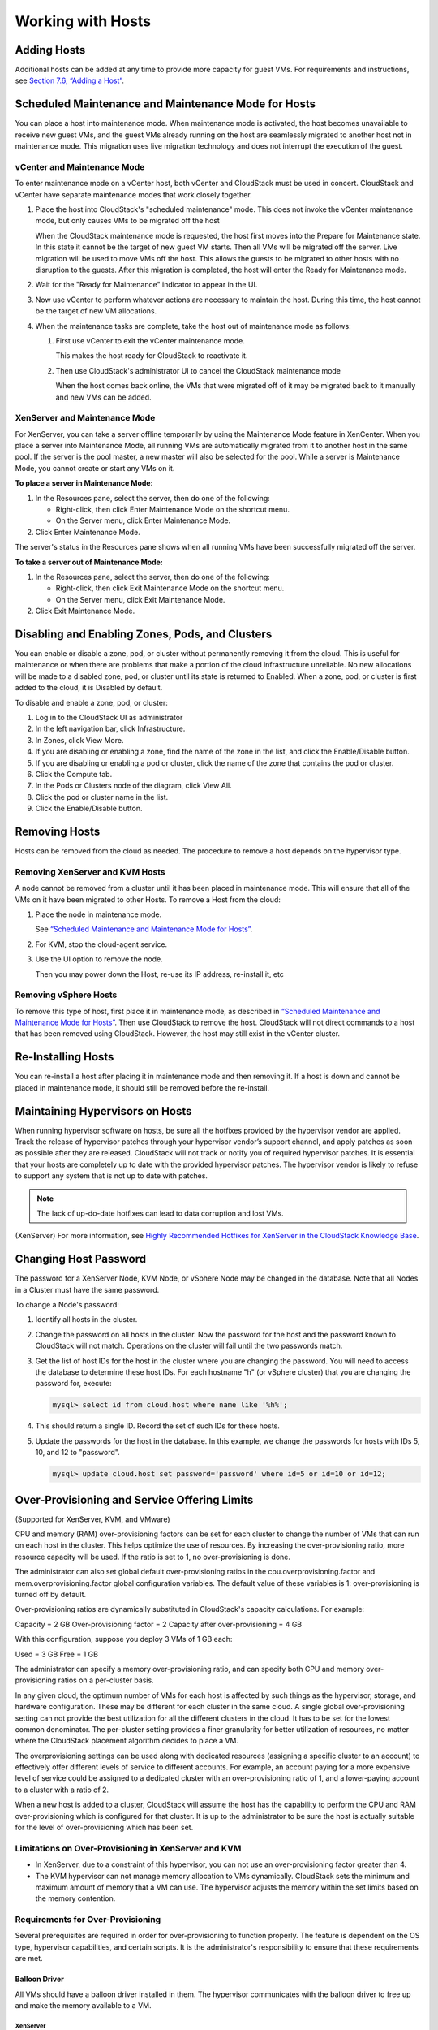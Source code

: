 .. Licensed to the Apache Software Foundation (ASF) under one
   or more contributor license agreements.  See the NOTICE file
   distributed with this work for additional information#
   regarding copyright ownership.  The ASF licenses this file
   to you under the Apache License, Version 2.0 (the
   "License"); you may not use this file except in compliance
   with the License.  You may obtain a copy of the License at
   http://www.apache.org/licenses/LICENSE-2.0
   Unless required by applicable law or agreed to in writing,
   software distributed under the License is distributed on an
   "AS IS" BASIS, WITHOUT WARRANTIES OR CONDITIONS OF ANY
   KIND, either express or implied.  See the License for the
   specific language governing permissions and limitations
   under the License.
   

Working with Hosts
==================

Adding Hosts
------------

Additional hosts can be added at any time to provide more capacity for
guest VMs. For requirements and instructions, see `Section 7.6, “Adding
a Host” <#host-add>`__.

Scheduled Maintenance and Maintenance Mode for Hosts
----------------------------------------------------

You can place a host into maintenance mode. When maintenance mode is
activated, the host becomes unavailable to receive new guest VMs, and
the guest VMs already running on the host are seamlessly migrated to
another host not in maintenance mode. This migration uses live migration
technology and does not interrupt the execution of the guest.

vCenter and Maintenance Mode
~~~~~~~~~~~~~~~~~~~~~~~~~~~~

To enter maintenance mode on a vCenter host, both vCenter and CloudStack
must be used in concert. CloudStack and vCenter have separate
maintenance modes that work closely together.

#. 

   Place the host into CloudStack's "scheduled maintenance" mode. This
   does not invoke the vCenter maintenance mode, but only causes VMs to
   be migrated off the host

   When the CloudStack maintenance mode is requested, the host first
   moves into the Prepare for Maintenance state. In this state it cannot
   be the target of new guest VM starts. Then all VMs will be migrated
   off the server. Live migration will be used to move VMs off the host.
   This allows the guests to be migrated to other hosts with no
   disruption to the guests. After this migration is completed, the host
   will enter the Ready for Maintenance mode.

#. 

   Wait for the "Ready for Maintenance" indicator to appear in the UI.

#. 

   Now use vCenter to perform whatever actions are necessary to maintain
   the host. During this time, the host cannot be the target of new VM
   allocations.

#. 

   When the maintenance tasks are complete, take the host out of
   maintenance mode as follows:

   #. 

      First use vCenter to exit the vCenter maintenance mode.

      This makes the host ready for CloudStack to reactivate it.

   #. 

      Then use CloudStack's administrator UI to cancel the CloudStack
      maintenance mode

      When the host comes back online, the VMs that were migrated off of
      it may be migrated back to it manually and new VMs can be added.

XenServer and Maintenance Mode
~~~~~~~~~~~~~~~~~~~~~~~~~~~~~~

For XenServer, you can take a server offline temporarily by using the
Maintenance Mode feature in XenCenter. When you place a server into
Maintenance Mode, all running VMs are automatically migrated from it to
another host in the same pool. If the server is the pool master, a new
master will also be selected for the pool. While a server is Maintenance
Mode, you cannot create or start any VMs on it.

**To place a server in Maintenance Mode:**

#. 

   In the Resources pane, select the server, then do one of the
   following:

   -  

      Right-click, then click Enter Maintenance Mode on the shortcut
      menu.

   -  

      On the Server menu, click Enter Maintenance Mode.

#. 

   Click Enter Maintenance Mode.

The server's status in the Resources pane shows when all running VMs
have been successfully migrated off the server.

**To take a server out of Maintenance Mode:**

#. 

   In the Resources pane, select the server, then do one of the
   following:

   -  

      Right-click, then click Exit Maintenance Mode on the shortcut
      menu.

   -  

      On the Server menu, click Exit Maintenance Mode.

#. 

   Click Exit Maintenance Mode.

Disabling and Enabling Zones, Pods, and Clusters
------------------------------------------------

You can enable or disable a zone, pod, or cluster without permanently
removing it from the cloud. This is useful for maintenance or when there
are problems that make a portion of the cloud infrastructure unreliable.
No new allocations will be made to a disabled zone, pod, or cluster
until its state is returned to Enabled. When a zone, pod, or cluster is
first added to the cloud, it is Disabled by default.

To disable and enable a zone, pod, or cluster:

#. 

   Log in to the CloudStack UI as administrator

#. 

   In the left navigation bar, click Infrastructure.

#. 

   In Zones, click View More.

#. 

   If you are disabling or enabling a zone, find the name of the zone in
   the list, and click the Enable/Disable button. |enable-disable.png|

#. 

   If you are disabling or enabling a pod or cluster, click the name of
   the zone that contains the pod or cluster.

#. 

   Click the Compute tab.

#. 

   In the Pods or Clusters node of the diagram, click View All.

#. 

   Click the pod or cluster name in the list.

#. 

   Click the Enable/Disable button. |enable-disable.png|

Removing Hosts
--------------

Hosts can be removed from the cloud as needed. The procedure to remove a
host depends on the hypervisor type.

Removing XenServer and KVM Hosts
~~~~~~~~~~~~~~~~~~~~~~~~~~~~~~~~

A node cannot be removed from a cluster until it has been placed in
maintenance mode. This will ensure that all of the VMs on it have been
migrated to other Hosts. To remove a Host from the cloud:

#. 

   Place the node in maintenance mode.

   See `“Scheduled Maintenance and Maintenance Mode for
   Hosts” <#scheduled-maintenance-and-maintenance-mode-for-hosts>`__.

#. 

   For KVM, stop the cloud-agent service.

#. 

   Use the UI option to remove the node.

   Then you may power down the Host, re-use its IP address, re-install
   it, etc

Removing vSphere Hosts
~~~~~~~~~~~~~~~~~~~~~~

To remove this type of host, first place it in maintenance mode, as
described in `“Scheduled Maintenance and Maintenance Mode
for Hosts” <#scheduled-maintenance-and-maintenance-mode-for-hosts>`_. Then use
CloudStack to remove the host. CloudStack will not direct commands to a
host that has been removed using CloudStack. However, the host may still
exist in the vCenter cluster.

Re-Installing Hosts
-------------------

You can re-install a host after placing it in maintenance mode and then
removing it. If a host is down and cannot be placed in maintenance mode,
it should still be removed before the re-install.

Maintaining Hypervisors on Hosts
--------------------------------

When running hypervisor software on hosts, be sure all the hotfixes
provided by the hypervisor vendor are applied. Track the release of
hypervisor patches through your hypervisor vendor’s support channel, and
apply patches as soon as possible after they are released. CloudStack
will not track or notify you of required hypervisor patches. It is
essential that your hosts are completely up to date with the provided
hypervisor patches. The hypervisor vendor is likely to refuse to support
any system that is not up to date with patches.

.. note:: 
   The lack of up-do-date hotfixes can lead to data corruption and lost VMs.

(XenServer) For more information, see `Highly Recommended Hotfixes for
XenServer in the CloudStack Knowledge
Base <http://docs.cloudstack.org/Knowledge_Base/Possible_VM_corruption_if_XenServer_Hotfix_is_not_Applied/Highly_Recommended_Hotfixes_for_XenServer_5.6_SP2>`__.

Changing Host Password
----------------------

The password for a XenServer Node, KVM Node, or vSphere Node may be
changed in the database. Note that all Nodes in a Cluster must have the
same password.

To change a Node's password:

#. 

   Identify all hosts in the cluster.

#. 

   Change the password on all hosts in the cluster. Now the password for
   the host and the password known to CloudStack will not match.
   Operations on the cluster will fail until the two passwords match.

#. 

   Get the list of host IDs for the host in the cluster where you are
   changing the password. You will need to access the database to
   determine these host IDs. For each hostname "h" (or vSphere cluster)
   that you are changing the password for, execute:

   .. code:: bash

       mysql> select id from cloud.host where name like '%h%';

#. 

   This should return a single ID. Record the set of such IDs for these
   hosts.

#. 

   Update the passwords for the host in the database. In this example,
   we change the passwords for hosts with IDs 5, 10, and 12 to
   "password".

   .. code:: bash

       mysql> update cloud.host set password='password' where id=5 or id=10 or id=12;

Over-Provisioning and Service Offering Limits
---------------------------------------------

(Supported for XenServer, KVM, and VMware)

CPU and memory (RAM) over-provisioning factors can be set for each
cluster to change the number of VMs that can run on each host in the
cluster. This helps optimize the use of resources. By increasing the
over-provisioning ratio, more resource capacity will be used. If the
ratio is set to 1, no over-provisioning is done.

The administrator can also set global default over-provisioning ratios
in the cpu.overprovisioning.factor and mem.overprovisioning.factor
global configuration variables. The default value of these variables is
1: over-provisioning is turned off by default.

Over-provisioning ratios are dynamically substituted in CloudStack's
capacity calculations. For example:

Capacity = 2 GB
Over-provisioning factor = 2
Capacity after over-provisioning = 4 GB

With this configuration, suppose you deploy 3 VMs of 1 GB each:

Used = 3 GB
Free = 1 GB

The administrator can specify a memory over-provisioning ratio, and can
specify both CPU and memory over-provisioning ratios on a per-cluster
basis.

In any given cloud, the optimum number of VMs for each host is affected
by such things as the hypervisor, storage, and hardware configuration.
These may be different for each cluster in the same cloud. A single
global over-provisioning setting can not provide the best utilization
for all the different clusters in the cloud. It has to be set for the
lowest common denominator. The per-cluster setting provides a finer
granularity for better utilization of resources, no matter where the
CloudStack placement algorithm decides to place a VM.

The overprovisioning settings can be used along with dedicated resources
(assigning a specific cluster to an account) to effectively offer
different levels of service to different accounts. For example, an
account paying for a more expensive level of service could be assigned
to a dedicated cluster with an over-provisioning ratio of 1, and a
lower-paying account to a cluster with a ratio of 2.

When a new host is added to a cluster, CloudStack will assume the host
has the capability to perform the CPU and RAM over-provisioning which is
configured for that cluster. It is up to the administrator to be sure
the host is actually suitable for the level of over-provisioning which
has been set.

Limitations on Over-Provisioning in XenServer and KVM
~~~~~~~~~~~~~~~~~~~~~~~~~~~~~~~~~~~~~~~~~~~~~~~~~~~~~

-  

   In XenServer, due to a constraint of this hypervisor, you can not use
   an over-provisioning factor greater than 4.

-  

   The KVM hypervisor can not manage memory allocation to VMs
   dynamically. CloudStack sets the minimum and maximum amount of memory
   that a VM can use. The hypervisor adjusts the memory within the set
   limits based on the memory contention.

Requirements for Over-Provisioning
~~~~~~~~~~~~~~~~~~~~~~~~~~~~~~~~~~

Several prerequisites are required in order for over-provisioning to
function properly. The feature is dependent on the OS type, hypervisor
capabilities, and certain scripts. It is the administrator's
responsibility to ensure that these requirements are met.

Balloon Driver
^^^^^^^^^^^^^^

All VMs should have a balloon driver installed in them. The hypervisor
communicates with the balloon driver to free up and make the memory
available to a VM.

XenServer
'''''''''

The balloon driver can be found as a part of xen pv or PVHVM drivers.
The xen pvhvm drivers are included in upstream linux kernels 2.6.36+.

VMware
''''''

The balloon driver can be found as a part of the VMware tools. All the
VMs that are deployed in a over-provisioned cluster should have the
VMware tools installed.

KVM
'''

All VMs are required to support the virtio drivers. These drivers are
installed in all Linux kernel versions 2.6.25 and greater. The
administrator must set CONFIG\_VIRTIO\_BALLOON=y in the virtio
configuration.

Hypervisor capabilities
^^^^^^^^^^^^^^^^^^^^^^^

The hypervisor must be capable of using the memory ballooning.

XenServer
'''''''''

The DMC (Dynamic Memory Control) capability of the hypervisor should be
enabled. Only XenServer Advanced and above versions have this feature.

VMware, KVM
'''''''''''

Memory ballooning is supported by default.

Setting Over-Provisioning Ratios
~~~~~~~~~~~~~~~~~~~~~~~~~~~~~~~~

There are two ways the root admin can set CPU and RAM over-provisioning
ratios. First, the global configuration settings
cpu.overprovisioning.factor and mem.overprovisioning.factor will be
applied when a new cluster is created. Later, the ratios can be modified
for an existing cluster.

Only VMs deployed after the change are affected by the new setting. If
you want VMs deployed before the change to adopt the new
over-provisioning ratio, you must stop and restart the VMs. When this is
done, CloudStack recalculates or scales the used and reserved capacities
based on the new over-provisioning ratios, to ensure that CloudStack is
correctly tracking the amount of free capacity.

.. note:: 
   It is safer not to deploy additional new VMs while the capacity recalculation is underway, in case the new values for available capacity are not high enough to accommodate the new VMs. Just wait for the new used/available values to become available, to be sure there is room for all the new VMs you want.

To change the over-provisioning ratios for an existing cluster:

#. 

   Log in as administrator to the CloudStack UI.

#. 

   In the left navigation bar, click Infrastructure.

#. 

   Under Clusters, click View All.

#. 

   Select the cluster you want to work with, and click the Edit button.

#. 

   Fill in your desired over-provisioning multipliers in the fields CPU
   overcommit ratio and RAM overcommit ratio. The value which is
   intially shown in these fields is the default value inherited from
   the global configuration settings.

   .. note:: 
      In XenServer, due to a constraint of this hypervisor, you can not use an over-provisioning factor greater than 4.

Service Offering Limits and Over-Provisioning
~~~~~~~~~~~~~~~~~~~~~~~~~~~~~~~~~~~~~~~~~~~~~

Service offering limits (e.g. 1 GHz, 1 core) are strictly enforced for
core count. For example, a guest with a service offering of one core
will have only one core available to it regardless of other activity on
the Host.

Service offering limits for gigahertz are enforced only in the presence
of contention for CPU resources. For example, suppose that a guest was
created with a service offering of 1 GHz on a Host that has 2 GHz cores,
and that guest is the only guest running on the Host. The guest will
have the full 2 GHz available to it. When multiple guests are attempting
to use the CPU a weighting factor is used to schedule CPU resources. The
weight is based on the clock speed in the service offering. Guests
receive a CPU allocation that is proportionate to the GHz in the service
offering. For example, a guest created from a 2 GHz service offering
will receive twice the CPU allocation as a guest created from a 1 GHz
service offering. CloudStack does not perform memory over-provisioning.

VLAN Provisioning
-----------------

CloudStack automatically creates and destroys interfaces bridged to
VLANs on the hosts. In general the administrator does not need to manage
this process.

CloudStack manages VLANs differently based on hypervisor type. For
XenServer or KVM, the VLANs are created on only the hosts where they
will be used and then they are destroyed when all guests that require
them have been terminated or moved to another host.

For vSphere the VLANs are provisioned on all hosts in the cluster even
if there is no guest running on a particular Host that requires the
VLAN. This allows the administrator to perform live migration and other
functions in vCenter without having to create the VLAN on the
destination Host. Additionally, the VLANs are not removed from the Hosts
when they are no longer needed.

You can use the same VLANs on different physical networks provided that
each physical network has its own underlying layer-2 infrastructure,
such as switches. For example, you can specify VLAN range 500 to 1000
while deploying physical networks A and B in an Advanced zone setup.
This capability allows you to set up an additional layer-2 physical
infrastructure on a different physical NIC and use the same set of VLANs
if you run out of VLANs. Another advantage is that you can use the same
set of IPs for different customers, each one with their own routers and
the guest networks on different physical NICs.

VLAN Allocation Example
~~~~~~~~~~~~~~~~~~~~~~~

VLANs are required for public and guest traffic. The following is an
example of a VLAN allocation scheme:

=================   =============================   ====================================================================================================
VLAN IDs            Traffic type                    Scope
=================   =============================   ====================================================================================================
less than 500       Management traffic.             Reserved for administrative purposes.  CloudStack software can access this, hypervisors, system VMs.
500-599             VLAN carrying public traffic.   CloudStack accounts.
600-799             VLANs carrying guest traffic.   CloudStack accounts. Account-specific VLAN is chosen from this pool.
800-899             VLANs carrying guest traffic.   CloudStack accounts. Account-specific VLAN chosen by CloudStack admin to assign to that account.
900-999             VLAN carrying guest traffic     CloudStack accounts. Can be scoped by project, domain, or all accounts.
greater than 1000   Reserved for future use
=================   =============================   ====================================================================================================

Adding Non Contiguous VLAN Ranges
~~~~~~~~~~~~~~~~~~~~~~~~~~~~~~~~~

CloudStack provides you with the flexibility to add non contiguous VLAN
ranges to your network. The administrator can either update an existing
VLAN range or add multiple non contiguous VLAN ranges while creating a
zone. You can also use the UpdatephysicalNetwork API to extend the VLAN
range.

#. 

   Log in to the CloudStack UI as an administrator or end user.

#. 

   Ensure that the VLAN range does not already exist.

#. 

   In the left navigation, choose Infrastructure.

#. 

   On Zones, click View More, then click the zone to which you want to
   work with.

#. 

   Click Physical Network.

#. 

   In the Guest node of the diagram, click Configure.

#. 

   Click Edit |edit-icon.png|.

   The VLAN Ranges field now is editable.

#. 

   Specify the start and end of the VLAN range in comma-separated list.

   Specify all the VLANs you want to use, VLANs not specified will be
   removed if you are adding new ranges to the existing list.

#. 

   Click Apply.

Assigning VLANs to Isolated Networks
~~~~~~~~~~~~~~~~~~~~~~~~~~~~~~~~~~~~

CloudStack provides you the ability to control VLAN assignment to
Isolated networks. As a Root admin, you can assign a VLAN ID when a
network is created, just the way it's done for Shared networks.

The former behaviour also is supported — VLAN is randomly allocated to a
network from the VNET range of the physical network when the network
turns to Implemented state. The VLAN is released back to the VNET pool
when the network shuts down as a part of the Network Garbage Collection.
The VLAN can be re-used either by the same network when it is
implemented again, or by any other network. On each subsequent
implementation of a network, a new VLAN can be assigned.

Only the Root admin can assign VLANs because the regular users or domain
admin are not aware of the physical network topology. They cannot even
view what VLAN is assigned to a network.

To enable you to assign VLANs to Isolated networks,

#. 

   Create a network offering by specifying the following:

   -  

      **Guest Type**: Select Isolated.

   -  

      **Specify VLAN**: Select the option.

   For more information, see the CloudStack Installation Guide.

#. 

   Using this network offering, create a network.

   You can create a VPC tier or an Isolated network.

#. 

   Specify the VLAN when you create the network.

   When VLAN is specified, a CIDR and gateway are assigned to this
   network and the state is changed to Setup. In this state, the network
   will not be garbage collected.

.. note:: 
   You cannot change a VLAN once it's assigned to the network. The VLAN remains with the network for its entire life cycle.

.. |enable-disable.png| image:: _static/images/enable-disable.png
   :alt: button to enable or disable zone, pod, or cluster.
.. |edit-icon.png| image:: _static/images/edit-icon.png
   :alt: button to edit the VLAN range.
